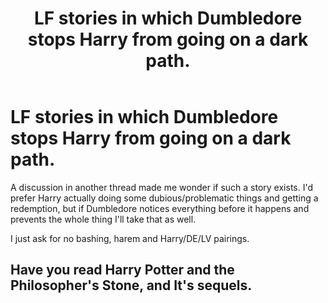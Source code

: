 #+TITLE: LF stories in which Dumbledore stops Harry from going on a dark path.

* LF stories in which Dumbledore stops Harry from going on a dark path.
:PROPERTIES:
:Author: StrangeReport
:Score: 6
:DateUnix: 1557033155.0
:DateShort: 2019-May-05
:FlairText: Request
:END:
A discussion in another thread made me wonder if such a story exists. I'd prefer Harry actually doing some dubious/problematic things and getting a redemption, but if Dumbledore notices everything before it happens and prevents the whole thing I'll take that as well.

I just ask for no bashing, harem and Harry/DE/LV pairings.


** Have you read Harry Potter and the Philosopher's Stone, and It's sequels.
:PROPERTIES:
:Author: Wassa110
:Score: 1
:DateUnix: 1557239615.0
:DateShort: 2019-May-07
:END:
